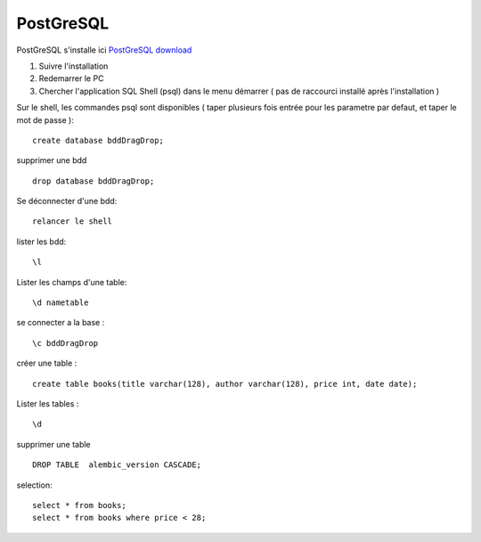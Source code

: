 PostGreSQL
===================

PostGreSQL s'installe ici
`PostGreSQL download`_

1. Suivre l'installation
2. Redemarrer le PC
3. Chercher l'application SQL Shell (psql) dans le menu démarrer ( pas de raccourci installé après l'installation )

Sur le shell, les commandes psql sont disponibles
( taper plusieurs fois entrée pour les parametre par defaut, et taper le mot de passe ):
::

  create database bddDragDrop;

supprimer une bdd
::
  
  drop database bddDragDrop;

Se déconnecter d'une bdd:
::
  
  relancer le shell


lister les bdd:
::

  \l

Lister les champs d'une table:
::

  \d nametable
  

se connecter a la base :
::

  \c bddDragDrop

créer une table :
::

  create table books(title varchar(128), author varchar(128), price int, date date);

Lister les tables :
::

  \d

supprimer une table 
::

  DROP TABLE  alembic_version CASCADE;
    
    
selection:
::

  select * from books;
  select * from books where price < 28;

.. _`PostGreSQL download`: https://www.postgresql.org/download/windows/
